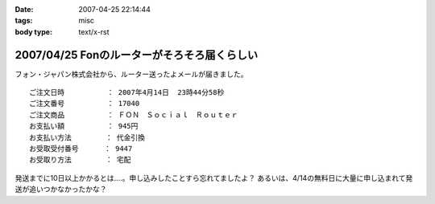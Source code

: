 :date: 2007-04-25 22:14:44
:tags: misc
:body type: text/x-rst

============================================
2007/04/25 Fonのルーターがそろそろ届くらしい
============================================

フォン・ジャパン株式会社から、ルーター送ったよメールが届きました。

::

     ご注文日時          ： 2007年4月14日  23時44分58秒
     ご注文番号          ： 17040
     ご注文商品          ： ＦＯＮ　Ｓｏｃｉａｌ　Ｒｏｕｔｅｒ
     お支払い額          ： 945円
     お支払い方法        ： 代金引換
     お受取受付番号      ： 9447
     お受取り方法        ： 宅配

発送までに10日以上かかるとは‥‥。申し込みしたことすら忘れてましたよ？
あるいは、4/14の無料日に大量に申し込まれて発送が追いつかなかったかな？

.. :extend type: text/html
.. :extend:

